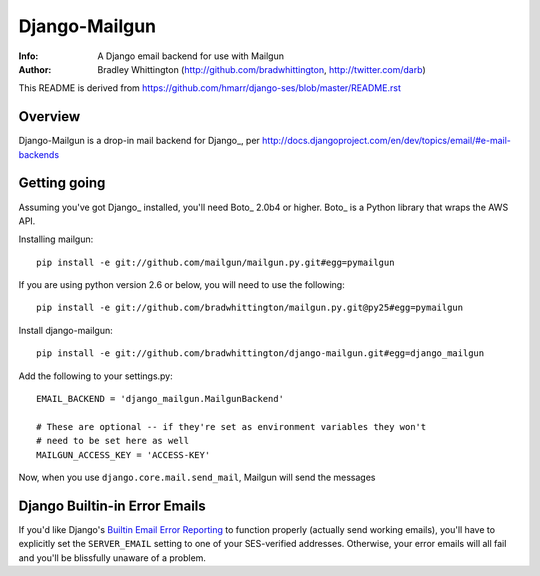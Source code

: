 ==========
Django-Mailgun
==========
:Info: A Django email backend for use with Mailgun
:Author: Bradley Whittington (http://github.com/bradwhittington, http://twitter.com/darb)

This README is derived from https://github.com/hmarr/django-ses/blob/master/README.rst

Overview
=================
Django-Mailgun is a drop-in mail backend for Django_, 
per http://docs.djangoproject.com/en/dev/topics/email/#e-mail-backends

Getting going
=============
Assuming you've got Django_ installed, you'll need Boto_ 2.0b4 or higher. Boto_
is a Python library that wraps the AWS API.

Installing mailgun::

    pip install -e git://github.com/mailgun/mailgun.py.git#egg=pymailgun

If you are using python version 2.6 or below, you will need to use the following::
    
    pip install -e git://github.com/bradwhittington/mailgun.py.git@py25#egg=pymailgun

Install django-mailgun::

    pip install -e git://github.com/bradwhittington/django-mailgun.git#egg=django_mailgun 

Add the following to your settings.py::

    EMAIL_BACKEND = 'django_mailgun.MailgunBackend'

    # These are optional -- if they're set as environment variables they won't
    # need to be set here as well
    MAILGUN_ACCESS_KEY = 'ACCESS-KEY'

Now, when you use ``django.core.mail.send_mail``, Mailgun will send the messages

Django Builtin-in Error Emails
==============================

If you'd like Django's `Builtin Email Error Reporting`_ to function properly
(actually send working emails), you'll have to explicitly set the
``SERVER_EMAIL`` setting to one of your SES-verified addresses. Otherwise, your
error emails will all fail and you'll be blissfully unaware of a problem.


.. _Builtin Email Error Reporting: http://docs.djangoproject.com/en/1.2/howto/error-reporting/
   .. _Django: http://djangoproject.com
      .. _Mailgun: http://mailgun.net
